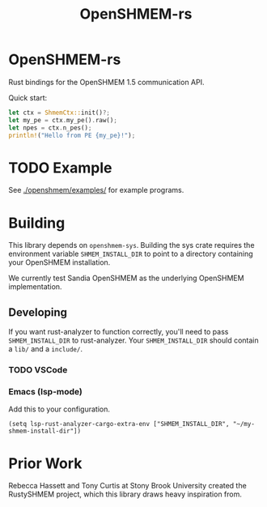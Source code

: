 #+title: OpenSHMEM-rs

* OpenSHMEM-rs

Rust bindings for the OpenSHMEM 1.5 communication API.

Quick start:
#+begin_src rust
let ctx = ShmemCtx::init()?;
let my_pe = ctx.my_pe().raw();
let npes = ctx.n_pes();
println!("Hello from PE {my_pe}!");
#+end_src
* TODO Example
See [[./openshmem/examples/]] for example programs.
* Building

This library depends on src_txt{openshmem-sys}. Building the sys crate
requires the environment variable src_txt{SHMEM_INSTALL_DIR} to point to
a directory containing your OpenSHMEM installation.

We currently test Sandia OpenSHMEM as the underlying OpenSHMEM implementation.
** Developing

If you want rust-analyzer to function correctly, you'll need to pass src_txt{SHMEM_INSTALL_DIR}
to rust-analyzer. Your src_txt{SHMEM_INSTALL_DIR} should contain a src_txt{lib/} and a src_txt{include/}.
*** TODO VSCode
*** Emacs (lsp-mode)

Add this to your configuration.

#+BEGIN_SRC elisp :exports code
(setq lsp-rust-analyzer-cargo-extra-env ["SHMEM_INSTALL_DIR", "~/my-shmem-install-dir"])
#+END_SRC
* Prior Work

Rebecca Hassett and Tony Curtis at Stony Brook University created the RustySHMEM project, which
this library draws heavy inspiration from.

